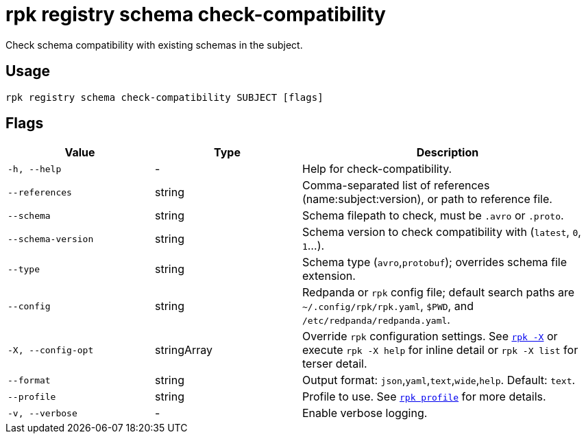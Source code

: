 = rpk registry schema check-compatibility

Check schema compatibility with existing schemas in the subject.

== Usage

[,bash]
----
rpk registry schema check-compatibility SUBJECT [flags]
----

== Flags

[cols="1m,1a,2a"]
|===
|*Value* |*Type* |*Description*

|-h, --help |- |Help for check-compatibility.
|--references |string |Comma-separated list of references (name:subject:version), or path to reference file.

|--schema |string |Schema filepath to check, must be `.avro` or `.proto`.

|--schema-version |string |Schema version to check compatibility with (`latest`, `0`, `1`...).

|--type |string |Schema type (`avro`,`protobuf`); overrides schema file extension.

|--config |string |Redpanda or `rpk` config file; default search paths are `~/.config/rpk/rpk.yaml`, `$PWD`, and `/etc/redpanda/redpanda.yaml`.

|-X, --config-opt |stringArray |Override `rpk` configuration settings. See xref:reference:rpk/rpk-x-options.adoc[`rpk -X`] or execute `rpk -X help` for inline detail or `rpk -X list` for terser detail.

|--format |string |Output format: `json`,`yaml`,`text`,`wide`,`help`. Default: `text`.

|--profile |string |Profile to use. See xref:reference:rpk/rpk-profile.adoc[`rpk profile`] for more details.

|-v, --verbose |- |Enable verbose logging.
|===